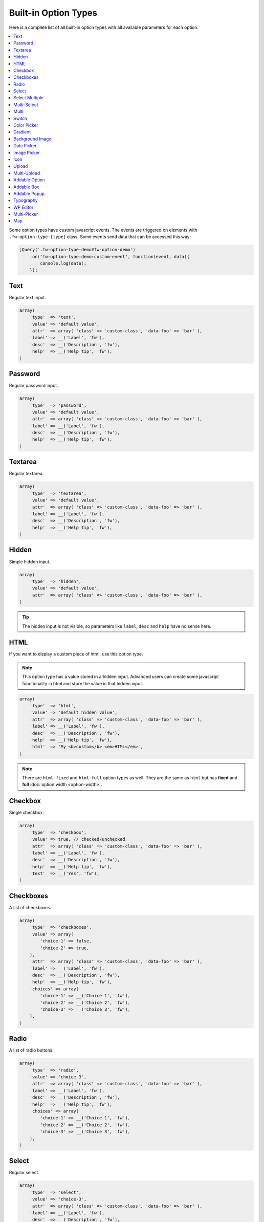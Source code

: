Built-in Option Types
=====================

.. raw:: html

	<iframe src="https://player.vimeo.com/video/105002864?title=0&amp;byline=0&amp;portrait=0" width="100%" height="384" frameborder="0" webkitallowfullscreen mozallowfullscreen allowfullscreen></iframe>

	<br><br>

Here is a complete list of all built-in option types with all available parameters for each option.

.. contents::
    :local:
    :backlinks: top

Some option types have custom javascript events. The events are triggered on elements with ``.fw-option-type-{type}`` class. Some events send data that can be accessed this way:

.. code-block:: php

    jQuery('.fw-option-type-demo#fw-option-demo')
        .on('fw:option-type:demo:custom-event', function(event, data){
            console.log(data);
        });

Text
----

Regular text input.

.. code-block:: php

    array(
        'type'  => 'text',
        'value' => 'default value',
        'attr'  => array( 'class' => 'custom-class', 'data-foo' => 'bar' ),
        'label' => __('Label', 'fw'),
        'desc'  => __('Description', 'fw'),
        'help'  => __('Help tip', 'fw'),
    )

Password
--------

Regular password input.

.. code-block:: php

    array(
        'type'  => 'password',
        'value' => 'default value',
        'attr'  => array( 'class' => 'custom-class', 'data-foo' => 'bar' ),
        'label' => __('Label', 'fw'),
        'desc'  => __('Description', 'fw'),
        'help'  => __('Help tip', 'fw'),
    )

Textarea
--------

Regular textarea.

.. code-block:: php

    array(
        'type'  => 'textarea',
        'value' => 'default value',
        'attr'  => array( 'class' => 'custom-class', 'data-foo' => 'bar' ),
        'label' => __('Label', 'fw'),
        'desc'  => __('Description', 'fw'),
        'help'  => __('Help tip', 'fw'),
    )

Hidden
------

Simple hidden input.

.. code-block:: php

    array(
        'type'  => 'hidden',
        'value' => 'default value',
        'attr'  => array( 'class' => 'custom-class', 'data-foo' => 'bar' ),
    )

.. tip::

   The hidden input is not visible, so parameters like ``label``, ``desc`` and ``help`` have no sense here.



HTML
----

If you want to display a custom piece of html, use this option type.

.. note::

    This option type has a value stored in a hidden input. Advanced users can create some javascript functionality in html and store the value in that hidden input.

.. code-block:: php

    array(
        'type'  => 'html',
        'value' => 'default hidden value',
        'attr'  => array( 'class' => 'custom-class', 'data-foo' => 'bar' ),
        'label' => __('Label', 'fw'),
        'desc'  => __('Description', 'fw'),
        'help'  => __('Help tip', 'fw'),
        'html'  => 'My <b>custom</b> <em>HTML</em>',
    )

.. note::

    There are ``html-fixed`` and ``html-full`` option types as well. They are the same as ``html`` but has **fixed** and **full** :doc:`option width <option-width>`.



Checkbox
--------

Single checkbox.

.. code-block:: php

    array(
        'type'  => 'checkbox',
        'value' => true, // checked/unchecked
        'attr'  => array( 'class' => 'custom-class', 'data-foo' => 'bar' ),
        'label' => __('Label', 'fw'),
        'desc'  => __('Description', 'fw'),
        'help'  => __('Help tip', 'fw'),
        'text'  => __('Yes', 'fw'),
    )



Checkboxes
----------

A list of checkboxes.

.. code-block:: php

    array(
        'type'  => 'checkboxes',
        'value' => array(
            'choice-1' => false,
            'choice-2' => true,
        ),
        'attr'  => array( 'class' => 'custom-class', 'data-foo' => 'bar' ),
        'label' => __('Label', 'fw'),
        'desc'  => __('Description', 'fw'),
        'help'  => __('Help tip', 'fw'),
        'choices' => array(
            'choice-1' => __('Choice 1', 'fw'),
            'choice-2' => __('Choice 2', 'fw'),
            'choice-3' => __('Choice 3', 'fw'),
        ),
    )



Radio
-----

A list of radio buttons.

.. code-block:: php

    array(
        'type'  => 'radio',
        'value' => 'choice-3',
        'attr'  => array( 'class' => 'custom-class', 'data-foo' => 'bar' ),
        'label' => __('Label', 'fw'),
        'desc'  => __('Description', 'fw'),
        'help'  => __('Help tip', 'fw'),
        'choices' => array(
            'choice-1' => __('Choice 1', 'fw'),
            'choice-2' => __('Choice 2', 'fw'),
            'choice-3' => __('Choice 3', 'fw'),
        ),
    )



Select
------

Regular select.

.. code-block:: php

    array(
        'type'  => 'select',
        'value' => 'choice-3',
        'attr'  => array( 'class' => 'custom-class', 'data-foo' => 'bar' ),
        'label' => __('Label', 'fw'),
        'desc'  => __('Description', 'fw'),
        'help'  => __('Help tip', 'fw'),
        'choices' => array(
            '' => '---',
            'choice-1' => __('Choice 1', 'fw'),
            'choice-2' => array(
                'text' => __('Choice 2', 'fw'),
                'attr' => array('data-foo' => 'bar'),
            ),
            array( // optgroup
                'attr'    => array('label' => __('Group 1', 'fw')),
                'choices' => array(
                    'choice-3' => __('Choice 3', 'fw'),
                    // ...
                ),
            ),
        ),
        /**
         * Allow not existing choices
         * Used when select is used in another option types and populated dynamically
         */
        'no-validate' => false,
    )



Select Multiple
---------------

Select with multiple values.

.. code-block:: php

    array(
        'type'  => 'select-multiple',
        'value' => array( 'choice-1', 'choice-3' ),
        'attr'  => array( 'class' => 'custom-class', 'data-foo' => 'bar' ),
        'label' => __('Label', 'fw'),
        'desc'  => __('Description', 'fw'),
        'help'  => __('Help tip', 'fw'),
        'choices' => array(
            '' => '---',
            'choice-1' => __('Choice 1', 'fw'),
            'choice-2' => array(
                'text' => __('Choice 2', 'fw'),
                'attr' => array('data-foo' => 'bar'),
            ),
            array( // optgroup
                'attr'    => array('label' => __('Group 1', 'fw')),
                'choices' => array(
                    'choice-3' => __('Choice 3', 'fw'),
                    // ...
                ),
            ),
        ),
    )



Multi-Select
------------

Select multiple choices from different sources: posts, taxonomies, users or a custom array.

.. code-block:: php

    array(
        'type'  => 'multi-select',
        'value' => array( 'choice-1', 'choice-3' ),
        'attr'  => array( 'class' => 'custom-class', 'data-foo' => 'bar' ),
        'label' => __('Label', 'fw'),
        'desc'  => __('Description', 'fw'),
        'help'  => __('Help tip', 'fw'),
        /**
         * Set population method
         * Are available: 'posts', 'taxonomy', 'users', 'array'
         */
        'population' => 'array',
        /**
         * Set post types, taxonomies, user roles to search for
         *
         * 'population' => 'posts'
         * 'source' => 'page',
         *
         * 'population' => 'taxonomy'
         * 'source' => 'category',
         *
         * 'population' => 'users'
         * 'source' => array( 'editor', 'subscriber', 'author' ),
         *
         * 'population' => 'array'
         * 'source' => '' // will populate with 'choices' array
         */
        'source' => '',
        /**
         * An array with the available choices
         * Used only when 'population' => 'array'
         */
        'choices' => array(
            'choice-1' => __('Choice 1', 'fw'),
            'choice-2' => __('Choice 2', 'fw'),
            'choice-3' => __('Choice 3', 'fw'),
        ),
        /**
         * Set maximum items number that can be selected
         */
        'limit' => 100,
    )


Multi
-----

Option with another options in it.

.. code-block:: php

    array(
        'type'  => 'multi',
        'value' => array(
            'option-1' => 'value 1',
            'option-2' => 'value 2',
        ),
        'attr'  => array(
            'class' => 'custom-class',
            'data-foo' => 'bar',
            /*
            // Add this class to display inner options separators
            'class' => 'fw-option-type-multi-show-borders',
            */
        ),
        'label' => __('Label', 'fw'),
        'desc'  => __('Description', 'fw'),
        'help'  => __('Help tip', 'fw'),
        'inner-options' => array(
            'option-1' => array( 'type' => 'text' ),
            'option-2' => array( 'type' => 'textarea' ),
        )
    )

.. important::

    The parameter that contains options is named ``inner-options`` not ``options``
    otherwise this will be treated as a container option.

Switch
------

Switch between two choices.

.. code-block:: php

    array(
        'type'  => 'switch',
        'value' => 'hello',
        'attr'  => array( 'class' => 'custom-class', 'data-foo' => 'bar' ),
        'label' => __('Label', 'fw'),
        'desc'  => __('Description', 'fw'),
        'help'  => __('Help tip', 'fw'),
        'left-choice' => array(
            'value' => 'goodbye',
            'label' => __('Goodbye', 'fw'),
        ),
        'right-choice' => array(
            'value' => 'hello',
            'label' => __('Hello', 'fw'),
        ),
    )

.. rubric:: Custom Events

``fw:option-type:switch:change`` - Value was changed.



Color Picker
------------

Pick a color.

.. code-block:: php

    array(
        'type'  => 'color-picker',
        'value' => '#FF0000',
        'attr'  => array( 'class' => 'custom-class', 'data-foo' => 'bar' ),
        'label' => __('Label', 'fw'),
        'desc'  => __('Description', 'fw'),
        'help'  => __('Help tip', 'fw'),
    )



Gradient
--------

Pick gradient colors.

.. code-block:: php

    array(
        'type'  => 'gradient',
        'value' => array(
            'primary'   => '#FF0000',
            'secondary' => '#0000FF',
        )
        'attr'  => array( 'class' => 'custom-class', 'data-foo' => 'bar' ),
        'label' => __('Label', 'fw'),
        'desc'  => __('Description', 'fw'),
        'help'  => __('Help tip', 'fw'),
    )



Background Image
----------------

Choose background image.

.. code-block:: php

    array(
        'type'  => 'background-image',
        'value' => 'bg-1',
        'attr'  => array( 'class' => 'custom-class', 'data-foo' => 'bar' ),
        'label' => __('Label', 'fw'),
        'desc'  => __('Description', 'fw'),
        'help'  => __('Help tip', 'fw'),
        'choices' => array(
            'none' => array(
                'icon' => get_template_directory_uri() . '/images/bg/bg-0.jpg',
                'css'  => array(
                    'background-image' => 'none'
                ),
            ),
            'bg-1' => array(
                'icon'  => get_template_directory_uri() . '/images/bg/bg-1.jpg',
                'css'  => array(
                    'background-image'  => 'url("' . get_template_directory_uri() . '/images/bg-1.png' . '")',
                    'background-repeat' => 'repeat',
                ),
            ),
            'bg-2' => array(
                'icon' => get_template_directory_uri() . '/images/bg/bg-2.jpg',
                'css'  => array(
                    'background-image'  => 'url("' . get_template_directory_uri() . '/images/bg-2.png' . '")',
                    'background-repeat' => 'repeat-y'
                ),
            )
        )
    )



Date Picker
-----------

Pick a date in calendar.

.. code-block:: php

    array(
        'type'  => 'date-picker',
        'value' => '',
        'attr'  => array( 'class' => 'custom-class', 'data-foo' => 'bar' ),
        'label' => __('Label', 'fw'),
        'desc'  => __('Description', 'fw'),
        'help'  => __('Help tip', 'fw'),
        'monday-first' => true, // The week will begin with Monday; for Sunday, set to false
        'min-date' => date('d-m-Y'), // By default minimum date will be current day. Set a date in format d-m-Y as a start date
        'max-date' => null, // By default there is not maximum date. Set a date in format d-m-Y as a start date
    )



Image Picker
------------

Pick an image.

.. code-block:: php

    array(
        'type'  => 'image-picker',
        'value' => 'image-2',
        'attr'  => array(
            'class'    => 'custom-class',
            'data-foo' => 'bar',
        ),
        'label' => __('Label', 'fw'),
        'desc'  => __('Description', 'fw'),
        'help'  => __('Help tip', 'fw'),
        'choices' => array(
            'value-1' => get_template_directory_uri() .'/images/thumbnail.png',
            'value-2' => array(
                // (required) url for thumbnail
                'small' => get_template_directory_uri() .'/images/thumbnail.png',
                // (optional) url for large image that will appear in tooltip
                'large' => get_template_directory_uri() .'/images/preview.png',
                // (optional) choice extra data for js, available in custom events
                'data' => array(...)
            ),
            'value-3' => array(
                // (required) url for thumbnail
                'small' => array(
                    'src' => get_template_directory_uri() .'/images/thumbnail.png',
                    'height' => 70
                ),
                // (optional) url for large image that will appear in tooltip
                'large' => array(
                    'src' => get_template_directory_uri() .'/images/preview.png',
                    'height' => 400
                ),
                // (optional) choice extra data for js, available in custom events
                'data' => array(...)
            ),
        ),
        'blank' => true, // (optional) if true, images can be deselected
    )

.. rubric:: Custom Events

``fw:option-type:image-picker:clicked`` - A thumbnail was clicked.

``fw:option-type:image-picker:changed`` - Value was changed.



Icon
----

Choose a `FontAwesome <http://fontawesome.io/>`_ icon.

.. code-block:: php

    array(
        'type'  => 'icon',
        'value' => 'fa-smile-o',
        'attr'  => array( 'class' => 'custom-class', 'data-foo' => 'bar' ),
        'label' => __('Label', 'fw'),
        'desc'  => __('Description', 'fw'),
        'help'  => __('Help tip', 'fw'),
    )



Upload
------

Single file upload.

.. code-block:: php

    array(
        'type'  => 'upload',
        'value' => array(
             'attachment_id' => '9',
             'url' => '//site.com/wp-content/uploads/2014/02/whatever.jpg'
        ),
        'attr'  => array( 'class' => 'custom-class', 'data-foo' => 'bar' ),
        'label' => __('Label', 'fw'),
        'desc'  => __('Description', 'fw'),
        'help'  => __('Help tip', 'fw'),
        /**
         * If set to `true`, the option will allow to upload only images, and display a thumb of the selected one.
         * If set to `false`, the option will allow to upload any file from the media library.
         */
        'images_only' => true,
    )

.. rubric:: Custom Events

``fw:option-type:upload:change`` - The value was changed.

``fw:option-type:upload:clear`` - The value was cleared (the selected item is removed).



Multi-Upload
------------

Upload multiple files.

.. code-block:: php

    array(
        'type'  => 'multi-upload',
        'value' => array(
            array(
                 'attachment_id' => '9',
                 'url' => '//site.com/wp-content/uploads/2014/02/whatever.jpg'
            ),
            array(
                 'attachment_id' => '10',
                 'url' => '//site.com/wp-content/uploads/2014/02/random.jpg'
            ),
        ),
        'attr'  => array( 'class' => 'custom-class', 'data-foo' => 'bar' ),
        'label' => __('Label', 'fw'),
        'desc'  => __('Description', 'fw'),
        'help'  => __('Help tip', 'fw'),
        /**
         * If set to `true`, the option will allow to upload only images, and display a thumb of the selected one.
         * If set to `false`, the option will allow to upload any file from the media library.
         */
        'images_only' => true,
    )

.. rubric:: Custom Events

``fw:option-type:multi-upload:change`` - The value was changed.

``fw:option-type:multi-upload:clear`` - The value is cleared (all the selected items are removed).

``fw:option-type:multi-upload:remove`` - A thumb (selected item) is removed. Triggered only when ``images_only`` is set to ``true``.



Addable Option
--------------

Create a list of options.

.. code-block:: php

    array(
        'type'  => 'addable-option',
        'value' => array('Value 1', 'Value 2', 'Value 3'),
        'attr'  => array( 'class' => 'custom-class', 'data-foo' => 'bar' ),
        'label' => __('Label', 'fw'),
        'desc'  => __('Description', 'fw'),
        'help'  => __('Help tip', 'fw'),
        'option' => array( 'type' => 'text' ),
    )

.. rubric:: Custom Events

``fw:option-type:addable-option:option:init`` - New option was added and initialized.



Addable Box
-----------

Addable box with options.

.. code-block:: php

    array(
        'type'  => 'addable-box',
        'value' => array(
            array(
                'option_1' => 'value 1',
                'option_2' => 'value 2',
            )
        ),
        'attr'  => array( 'class' => 'custom-class', 'data-foo' => 'bar' ),
        'label' => __('Label', 'fw'),
        'desc'  => __('Description', 'fw'),
        'help'  => __('Help tip', 'fw'),
        'box-options' => array(
            'option_1' => array( 'type' => 'text' ),
            'option_2' => array( 'type' => 'textarea' ),
        ),
        'template' => 'Hello {{- option_1 }}', // box title
        'box-controls' => array( // buttons next to (x) remove box button
            'control-id' => '<small class="dashicons dashicons-smiley"></small>',
        ),
        'limit' => 0, // limit the number of boxes that can be added
    )

.. rubric:: Custom Events

``fw:option-type:addable-box:box:init`` - Box was initialized. Triggered for each existing box after page load, or when a box was added.

``fw:option-type:addable-box:control:click`` - A custom control was clicked.



Addable Popup
-------------

Addable popup with options.

.. code-block:: php

    array(
        'type' => 'addable-popup',
        'label' => __('Addable Popup', 'fw'),
        'desc'  => __('Lorem ipsum dolor sit amet, consectetur adipisicing elit, sed do eiusmod tempor incididunt ut labore et dolore magna aliqua.', 'fw'),
        'template' => '{{- demo_text }}',
        'popup-options' => array(
            'demo_text' => array(
                'label' => __('Text', 'fw'),
                'type' => 'text',
                'value' => 'Demo text value',
                'desc' => __('Lorem ipsum dolor sit amet, consectetur adipisicing elit, sed do eiusmod tempor incididunt ut labore et dolore magna aliqua.', 'fw'),
                'help' => sprintf("%s \n\n'\"<br/><br/>\n\n <b>%s</b>",
                    __('Lorem ipsum dolor sit amet, consectetur adipisicing elit, sed do eiusmod tempor incididunt ut labore et dolore magna aliqua.', 'fw'),
                    __('Sed ut perspiciatis, unde omnis iste natus error sit voluptatem accusantium doloremque laudantium', 'fw')
                ),
            ),
            'demo_textarea' => array(
                'label' => __('Textarea', 'fw'),
                'type' => 'textarea',
                'value' => 'Demo textarea value',
                'desc' => __('Lorem ipsum dolor sit amet, consectetur adipisicing elit, sed do eiusmod tempor incididunt ut labore et dolore magna aliqua.', 'fw'),
                'help' => sprintf("%s \n\n'\"<br/><br/>\n\n <b>%s</b>",
                    __('Lorem ipsum dolor sit amet, consectetur adipisicing elit, sed do eiusmod tempor incididunt ut labore et dolore magna aliqua.', 'fw'),
                    __('Sed ut perspiciatis, unde omnis iste natus error sit voluptatem accusantium doloremque laudantium', 'fw')
                ),
            ),
        ),
    )


Typography
----------

Choose font family, size, style and color.

.. code-block:: php

    array(
        'type'  => 'typography',
        'value' => array(
            'family' => 'Arial',
            'size'   => 12,
            'style'  => '400',
            'color'  => '#000000'
        )
        'attr'  => array( 'class' => 'custom-class', 'data-foo' => 'bar' ),
        'label' => __('Label', 'fw'),
        'desc'  => __('Description', 'fw'),
        'help'  => __('Help tip', 'fw'),
    )

WP Editor
---------

Textarea with the WordPress Editor like the one you use on the blog posts edit pages.

.. code-block:: php

    array(
        'type'  => 'wp-editor',
        'value' => 'default value',
        'attr'  => array( 'class' => 'custom-class', 'data-foo' => 'bar' ),
        'label' => __('Label', 'fw'),
        'desc'  => __('Description', 'fw'),
        'help'  => __('Help tip', 'fw'),
        /**
         * Load TinyMCE, can be used to pass settings directly to TinyMCE using an array
         * bool|array
         */
        'tinymce' => true,
        /**
         * Whether to display media insert/upload buttons
         * boolean
         */
        'media_buttons' => true,
        /**
         * Whether to output the minimal editor configuration used in PressThis
         * boolean
         */
        'teeny' => false,
        /**
         * Whether to use wpautop for adding in paragraphs
         * boolean
         */
        'wpautop' => true,
        /**
         * Additional CSS styling applied for both visual and HTML editors buttons, needs to include <style> tags, can use "scoped"
         * string
         */
        'editor_css' => '',
        /**
         * If smething goes wrong try set to true
         * boolean
         */
        'reinit' => false,
    )


Multi-Picker
------------

Pick a choice, then complete options related to that choice.

The ``picker`` parameter holds a valid option type with choices. Supported option types are ``select``, ``radio``, ``image-picker`` and ``switch``.

.. code-block:: php

    array(
        'type'  => 'multi-picker',
        'label' => false,
        'desc'  => false,
        'value' => array(
            /**
             * '<custom-key>' => 'default-choice'
             */
            'gadget' => 'phone',

            /**
             * These are the choices and their values,
             * they are available after option was saved to database
             */
            'laptop' => array(
                'price' => '123',
                'webcam' => false
            ),
            'phone' => array(
                'price' => '456',
                'memory' => '32'
            )
        ),
        'picker' => array(
            // '<custom-key>' => option
            'gadget' => array(
                'label'   => __('Choose device', 'fw'),
                'type'    => 'select',
                'choices' => array(
                    'phone'  => __('Phone', 'fw'),
                    'laptop' => __('Laptop', 'fw')
                ),
                'desc'    => __('Description', 'fw'),
                'help'    => __('Help tip', 'fw'),
            )
        ),
        /*
        'picker' => array(
            // '<custom-key>' => option
            'gadget' => array(
                'label'   => __('Choose device', 'fw'),
                'type'    => 'radio',
                'choices' => array(
                    'phone'  => __('Phone', 'fw'),
                    'laptop' => __('Laptop', 'fw')
                ),
                'desc'    => __('Description', 'fw'),
                'help'    => __('Help tip', 'fw'),
            )
        ),
        */
        /*
        'picker' => array(
            // '<custom-key>' => option
            'gadget' => array(
                'label'   => __('Choose device', 'fw'),
                'type'    => 'image-picker',
                'choices' => array(
                    'phone'  => 'http://placekitten.com/70/70',
                    'laptop' => 'http://placekitten.com/71/70'
                ),
                'desc'    => __('Description', 'fw'),
                'help'    => __('Help tip', 'fw'),
            )
        ),
        */
        /*
        picker => array(
            // '<custom-key>' => option
            'gadget' => array(
                'label' => __('Choose device', 'fw'),
                'type'  => 'switch',
                'right-choice' => array(
                    'value' => 'laptop',
                    'label' => __('Laptop', 'fw')
                ),
                'left-choice' => array(
                    'value' => 'phone',
                    'label' => __('Phone', 'fw')
                ),
                'desc' => __('Description', 'fw'),
                'help' => __('Help tip', 'fw'),
            )
        ),
        */
        'choices' => array(
            'phone' => array(
                'price' => array(
                    'type'  => 'text',
                    'label' => __('Price', 'fw'),
                ),
                'memory' => array(
                    'type'  => 'select',
                    'label' => __('Memory', 'fw'),
                    'choices' => array(
                        '16' => __('16Gb', 'fw'),
                        '32' => __('32Gb', 'fw'),
                        '64' => __('64Gb', 'fw'),
                    )
                )
            ),
            'laptop' => array(
                'price' => array(
                    'type'  => 'text',
                    'label' => __('Price', 'fw'),
                ),
                'webcam' => array(
                    'type'  => 'switch',
                    'label' => __('Webcam', 'fw'),
                )
            ),
        ),
        /**
         * (optional) if is true, the borders between choice options will be shown
         */
        'show_borders' => false,
    )

Map
---

Google maps location.

.. code-block:: php

    array(
        'type'  => 'map',
        'value' => array(
            'coordinates' => array(
                'lat'   => -34,
                'lng'   => 150,
            )
        ),
        'attr'  => array( 'class' => 'custom-class', 'data-foo' => 'bar' ),
        'label' => __('Label', 'fw'),
        'desc'  => __('Description', 'fw'),
        'help'  => __('Help tip', 'fw'),
    )
